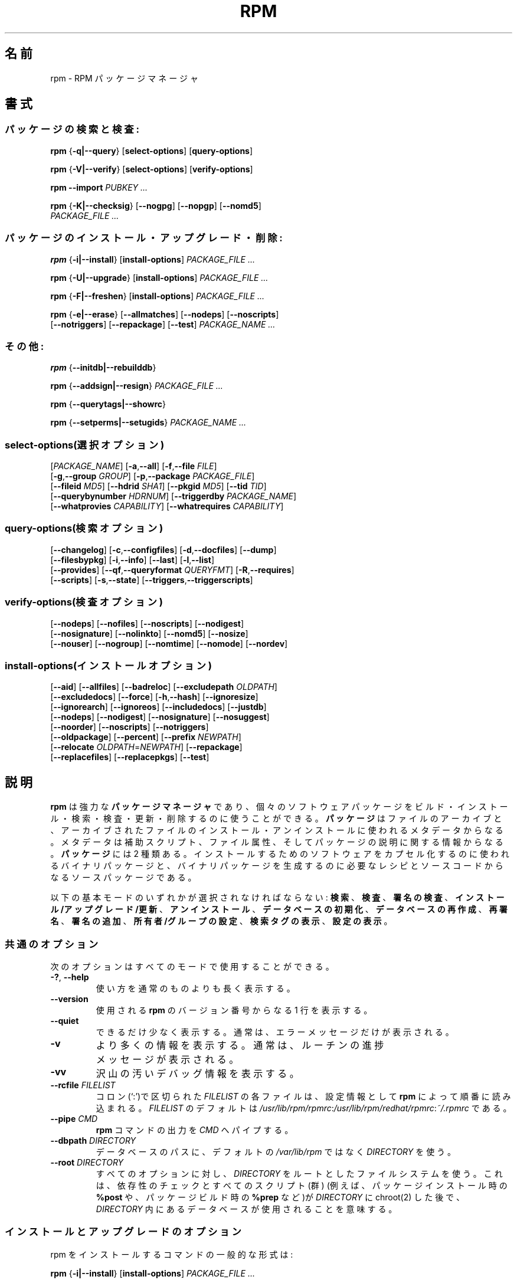 .\" This manpage has been automatically generated by docbook2man 
.\" from a DocBook document.  This tool can be found at:
.\" <http://shell.ipoline.com/~elmert/comp/docbook2X/> 
.\" Please send any bug reports, improvements, comments, patches, 
.\" etc. to Steve Cheng <steve@ggi-project.org>.
.\"
.\" This program is free software; you can redistribute it and/or modify
.\" it under the terms of the GNU General Public License as published by
.\" the Free Software Foundation; either version 2, or (at your option)
.\" any later version.
.\"
.\" This program is distributed in the hope that it will be useful,
.\" but WITHOUT ANY WARRANTY; without even the implied warranty of
.\" MERCHANTABILITY or FITNESS FOR A PARTICULAR PURPOSE.  See the
.\" GNU General Public License for more details.
.\"
.\" You should have received a copy of the GNU General Public License
.\" along with this program; if not, write to the Free Software
.\" Foundation, Inc., 59 Temple Place - Suite 330, Boston, MA 02111-1307, 
.\" USA.
.\"
.\" Japanese Version Copyright (C) 2003 System Design and Research
.\" Institute Co.,Ltd. All rights reserved.
.\"
.\" Translated 14 March 2003 by
.\"   System Design and Research Institute Co.,Ltd. <info@sdri.co.jp>
.\"
.\"WORD: verify		検査
.\"WORD: upgrade	アップグレード
.\"WORD: freshen	更新
.\"WORD: resign		再署名
.\"WORD: querytag	検索タグ
.\"WORD: relocation	再配置
.\"WORD: format string	書式文字列
.\"WORD: identifier	識別子
.\"WORD: glob expression	パス名展開式
.\"WORD: capability	能力
.\"WORD: key ring	鍵リング
.\"WORD: firewall	ファイアウォール
.\"subsubsction start
.de SSS
.SS "    \\$1"
.RS 0.5i
..
.TH "RPM" "8" "09 June 2002" "Red Hat, Inc." "Red Hat Linux"
.SH 名前
rpm \- RPM パッケージマネージャ
.SH 書式
.SS パッケージの検索と検査:
.BR rpm " {" \-q|\-\-query "} [" select-options "] [" query-options ]

.BR rpm " {" \-V|\-\-verify "} [" select-options "] [" verify-options ]

.BI "rpm \-\-import " "PUBKEY ..."

.BR rpm " {" \-K|\-\-checksig "} [" \-\-nogpg "] [" \-\-nopgp "] [" \-\-nomd5 "]"
.br
.I "    PACKAGE_FILE" ...
.SS パッケージのインストール・アップグレード・削除:
.BR rpm " {" \-i|\-\-install "} [" install-options ]
.I PACKAGE_FILE ...

.BR rpm " {" \-U|\-\-upgrade "} [" install-options ]
.I PACKAGE_FILE ...

.BR rpm " {" \-F|\-\-freshen "} [" install-options ]
.I PACKAGE_FILE ...

.BR rpm " {" \-e|\-\-erase "} [" \-\-allmatches "] [" \-\-nodeps "] [" \-\-noscripts ]
.br
.RB "    [" \-\-notriggers "] [" \-\-repackage "] [" \-\-test ]
.I PACKAGE_NAME ...
.SS その他:
.BR rpm " {" \-\-initdb|\-\-rebuilddb }

.BR rpm " {" \-\-addsign|\-\-resign }
.I PACKAGE_FILE ...

.BR rpm " {" \-\-querytags|\-\-showrc }

.BR rpm " {" \-\-setperms|\-\-setugids }
.I PACKAGE_NAME ...
.SS select-options(選択オプション)
.RI [ PACKAGE_NAME ]
.RB [ \-a , \-\-all ]
.RB [ \-f , \-\-file    " " "\fIFILE" ]
.br
.RB [ \-g , \-\-group   " " "\fIGROUP" ]
.RB [ \-p , \-\-package " " "\fIPACKAGE_FILE" ]
.br
.RB [ \-\-fileid        " " "\fIMD5" ]
.RB [ \-\-hdrid         " " "\fISHA1" ]
.RB [ \-\-pkgid         " " "\fIMD5" ]
.RB [ \-\-tid           " " "\fITID" ]
.br
.RB [ \-\-querybynumber " " "\fIHDRNUM" ]
.RB [ \-\-triggerdby    " " "\fIPACKAGE_NAME" ]
.br
.RB [ \-\-whatprovies   " " "\fICAPABILITY" ]
.RB [ \-\-whatrequires  " " "\fICAPABILITY" ]
.SS query-options(検索オプション)
.RB [ \-\-changelog ]
.RB [ \-c , \-\-configfiles ]
.RB [ \-d , \-\-docfiles ]
.RB [ \-\-dump ]
.br
.RB [ \-\-filesbypkg ]
.RB [ \-i , \-\-info ]
.RB [ \-\-last ]
.RB [ \-l , \-\-list ]
.br
.RB [ \-\-provides ]
.RB [ \-\-qf , \-\-queryformat " " "\fIQUERYFMT" ]
.RB [ \-R , \-\-requires ]
.br
.RB [ \-\-scripts ]
.RB [ \-s , \-\-state ]
.RB [ \-\-triggers , \-\-triggerscripts ]
.SS verify-options(検査オプション)
.RB [ \-\-nodeps ]
.RB [ \-\-nofiles ]
.RB [ \-\-noscripts ]
.RB [ \-\-nodigest ]
.br
.RB [ \-\-nosignature ]
.RB [ \-\-nolinkto ]
.RB [ \-\-nomd5 ]
.RB [ \-\-nosize ]
.br
.RB [ \-\-nouser ]
.RB [ \-\-nogroup ]
.RB [ \-\-nomtime ]
.RB [ \-\-nomode ]
.RB [ \-\-nordev ]
.SS install-options(インストールオプション)
.RB [ \-\-aid ] 
.RB [ \-\-allfiles ] 
.RB [ \-\-badreloc ] 
.RB [ \-\-excludepath " " "\fIOLDPATH" ]
.br
.RB [ \-\-excludedocs ] 
.RB [ \-\-force ] 
.RB [ \-h , \-\-hash ]
.RB [ \-\-ignoresize ] 
.br
.RB [ \-\-ignorearch ] 
.RB [ \-\-ignoreos ]
.RB [ \-\-includedocs ] 
.RB [ \-\-justdb ] 
.br
.RB [ \-\-nodeps ]
.RB [ \-\-nodigest ] 
.RB [ \-\-nosignature ] 
.RB [ \-\-nosuggest ]
.br
.RB [ \-\-noorder ] 
.RB [ \-\-noscripts ] 
.RB [ \-\-notriggers ]
.br
.RB [ \-\-oldpackage ] 
.RB [ \-\-percent ] 
.RB [ \-\-prefix " " "\fINEWPATH" ]
.br
.RB [ \-\-relocate " " "\fIOLDPATH" = "\fINEWPATH" ]
.RB [ \-\-repackage ] 
.br
.RB [ \-\-replacefiles ] 
.RB [ \-\-replacepkgs ]
.RB [ \-\-test ]
.SH 説明
.B rpm
は強力な
.B パッケージマネージャ
であり、個々のソフトウェアパッケージを
ビルド・インストール・検索・検査・更新・削除するのに使うことができる。
.B パッケージ
はファイルのアーカイブと、アーカイブされたファイルの
インストール・アンインストールに使われるメタデータからなる。
メタデータは補助スクリプト、ファイル属性、
そしてパッケージの説明に関する情報からなる。
.B パッケージ
には 2 種類ある。
インストールするためのソフトウェアをカプセル化するのに使われるバイナリ
パッケージと、バイナリパッケージを生成するのに必要なレシピとソースコード
からなるソースパッケージである。
.PP
以下の基本モードのいずれかが選択されなければならない:
\fB検索\fR、
\fB検査\fR、
\fB署名の検査\fR、
\fBインストール/アップグレード/更新\fR、
\fBアンインストール\fR、
\fBデータベースの初期化\fR、
\fBデータベースの再作成\fR、
\fB再署名\fR、
\fB署名の追加\fR、
\fB所有者/グループの設定\fR、
\fB検索タグの表示\fR、
\fB設定の表示\fR。
.SS 共通のオプション
次のオプションはすべてのモードで使用することができる。
.TP
.BR \-? ", " \-\-help
使い方を通常のものよりも長く表示する。
.TP
.B \-\-version
使用される
.B rpm
のバージョン番号からなる 1 行を表示する。
.TP
.B \-\-quiet
できるだけ少なく表示する。
通常は、エラーメッセージだけが表示される。
.TP
.B \-v
より多くの情報を表示する。
通常は、ルーチンの進捗メッセージが表示される。
.TP
.B \-vv
沢山の汚いデバッグ情報を表示する。
.TP
.BI "\-\-rcfile " FILELIST
コロン(`:')で区切られた
.I FILELIST
の各ファイルは、設定情報として
.B rpm
によって順番に読み込まれる。
.I FILELIST
のデフォルトは
.IR /usr/lib/rpm/rpmrc : /usr/lib/rpm/redhat/rpmrc : ~/.rpmrc
である。
.TP
.BI "\-\-pipe " CMD
.B rpm
コマンドの出力を
.I CMD
へパイプする。
.TP
.BI "\-\-dbpath " DIRECTORY
データベースのパスに、デフォルトの
.I /var/lib/rpm
ではなく
.I DIRECTORY
を使う。
.TP
.BI "\-\-root " DIRECTORY
すべてのオプションに対し、
.I DIRECTORY
をルートとしたファイルシステムを使う。
これは、
依存性のチェックとすべてのスクリプト(群)
(例えば、パッケージインストール時の
.B %post
や、パッケージビルド時の
.B %prep
など)が
.I DIRECTORY
に chroot(2) した後で、
.I DIRECTORY
内にあるデータベースが使用されることを意味する。
.SS インストールとアップグレードのオプション
rpm をインストールするコマンドの一般的な形式は:
.PP
.BR rpm " {" \-i|\-\-install "} [" install-options ]
.I PACKAGE_FILE ...
.PP
これは新しいパッケージをインストールする。
.br
アップグレードするコマンドの一般的な形式は:
.PP
.BR rpm " {" \-U|\-\-upgrade "} [" install-options ]
.I PACKAGE_FILE ...
.PP
これは現在インストールされているパッケージを新しいバージョンに
アップグレードするか、パッケージをインストールする。
新しいパッケージがインストールされたら他のすべてのバージョンのものが
削除されることを除けば、インストールと同じである。
.PP
.BR rpm " {" \-F|\-\-freshen "} [" install-options ]
.I PACKAGE_FILE ...
.PP
これは以前のバージョンが、現在インストールされている場合にのみ
パッケージを更新する。
.PP
.I PACKAGE_FILE
には
.B ftp
または
.B http
の URL を指定することが可能で、その場合にはパッケージをインストールする前に
ダウンロードする。
.B rpm
内部での
.B ftp
と
.B http
のサポートについての情報は
.B FTP/HTTP オプション
の節を参照のこと。
.TP
.B \-\-aid
指定されたパッケージを、必要があればトランザンクションに加える。
.TP
\fB\-\-allfiles
パッケージ内の missingok ファイルを、存在する/しないにかかわらず
インストールまたはアップグレードする。
.TP
.B \-\-badreloc
.B \-\-relocate
と一緒に使われると、パッケージ再配置のヒント(群)の中にその
.I OLDPATH
が含まれていなくても、すべてのファイルパスの再配置を許可する。
.TP
.BI "\-\-excludepath " OLDPATH
パスの名前が
.I OLDPATH
で始まるファイルをインストールしない。
.TP
.B \-\-excludedocs
(man ページ、tenxinfo 文書を含めた)文書であるとマーク付されたファイルを
インストールしない。
.TP
.B \-\-force
.BR \-\-replacepkgs ", " \-\-replacefiles ", " \-\-oldpackage
の組み合わせに同じ。
.TP
.BR \-h ", " \-\-hash
パッケージアーカイブから取り出されるにつれ、50個のハッシュマーク("#")
を表示する。
.B \-v|\-\-verbose
と一緒に使えば、よりよい表示が得られる。
.TP
.B \-\-ignoresize
パッケージをインストールする前に、ディスクに十分な空きがあるかの
チェックをファイルシステムに対して行わない。
.TP
.B \-\-ignorearch
バイナリパッケージのアーキテクチャと、そのホストのアーキテクチャが
一致しなくても、インストールやアップグレードを行う。
.TP
.B \-\-ignoreos
バイナリパッケージのOSと、そのホストのOSが一致しなくても、
インストールやアップグレードを行う。
.TP
.B \-\-includedocs
文書ファイルをインストールする。これはデフォルトの動作である。
.TP
.B \-\-justdb
データベースだけを更新し、ファイルシステムを更新しない。
.TP
.B \-\-nodigest
読み込み時にパッケージまたはヘッダのダイジェストを検査しない。
.TP
.B \-\-nosignature
読み込み時にパッケージまたはヘッダの署名を検査しない。
.TP
.B \-\-nodeps
パッケージのインストールやアップグレードの前に、依存性のチェックをしない。
.TP
.B \-\-nosuggest
不明な依存性を解消するパッケージ(群)を提案しない。
.TP
.B \-\-noorder
パッケージのインストール順を変更しない。
通常は依存性を満たすために、パッケージのリストは並び替えられる。
.TP
.B \-\-noscriopts
.PD 0
.TP
.B \-\-nopre
.TP
.B \-\-nopost
.TP
.B \-\-nopreun
.TP
.B \-\-nopostun
.PD
それぞれ同じ名前を持ったスクリプトを実行しない。
.B \-\-noscripts
オプションは

.B "\-\-nopre \-\-nopost \-\-nopreun \-\-nopostun"

に等しく、対応する
.BR %pre ", "
.BR %post ", "
.BR %preun ", "
.BR %postun
スクリプト(群)を実行しない。
.TP
.B \-\-notriggers
.PD 0
.TP
.B \-\-notriggerin
.TP
.B \-\-notriggerun
.TP
.B \-\-notriggerpostun
.PD
指定された種類のトリガースクリプトを実行しない。
.B \-\-notriggers
オプションは

.B "\-\-notriggerin \-\-notriggerun \-\-notriggerpostun"

に等しく、対応する
.BR %triggerin ,
.BR %triggerun ,
.BR %triggerpostun
スクリプト(群)を実行しない。
.TP
.B \-\-oldpackage
新しいパッケージをそれより古いパッケージでアップグレードできるようにする。
.TP
.B \-\-percent
パッケージアーカイブからファイルが取り出されるにつれて、
その割合を表示する。
これは
.B rpm
が他のツールから実行されるのを容易にすることを意図している。
.TP
.BI "\-\-prefix " NEWPATH
再配置可能なバイナリパッケージにおいて、パッケージの再配置ヒント(群)にある
インストールプレフィックスで始まるファイルのパスを、
.I NEWPATH
に置き換える。
.TP
.BI "\-\-relocate " OLDPATH = NEWPATH
再配置可能なバイナリパッケージにおいて、パッケージの再配置ヒント(群)にある
.I OLDPATH
で始まるファイルのパスと
.I NEWPATH
で置き換える。
パッケージ内で、複数の
.I OLDPATH
が再配置されなければならないのなら、
このオプションを繰り返し指定することができる。
.TP
.B \-\-repackage
ファイルを削除する前に再パッケージする。
以前にインストールされていたパッケージは、マクロ
.B %_repackage_name_fmt
によって名付けられ、マクロ
.B %_repackage_dir
(デフォルトは
.IR /var/tmp ;
訳注: /usr/lib/rpm/macros では /var/spool/repackage に設定されている)
で指定されたディレクトリに作成される。
.TP
.B \-\-replacefiles
既にインストールされた他のパッケージのファイルを置き換えてしまう場合でも、
パッケージをインストールする。
.TP
.B \-\-replacepkgs
指定されたパッケージのうちのいくつかがシステムに既にインストール
されていても、パッケージをインストールする。
.TP
.B \-\-test
パッケージをインストールせず、単にチェックと、
潜在的な衝突の報告を行う。
.SS 削除のオプション
rpm を削除するコマンドの一般的な形式は:
.PP
.BR rpm " {" \-e|\-\-erase "} [" \-\-allmatches "] [" \-\-nodeps "] [" \-\-noscripts ]
.br
.RB "    [" \-\-notriggers "] [" \-\-repackage "] [" \-\-test ]
.I "PACKAGE_NAME ..."
.PP
以下のオプションが使用できる:
.TP
.B \-\-allmatces
.I PACKAGE_NAME
に一致するすべてのバージョンのパッケージを削除する。
.TP
.B \-\-nodeps
パッケージをアンインストールする前に依存性のチェックをしない。
.TP
.B \-\-noscripts
.PD 0
.TP
.B \-\-nopreun
.TP
.B \-\-nopostun
.PD
それぞれ同じ名前を持ったスクリプトを実行しない。
.B \-\-noscripts
オプションは

.B "\-\-nopreun \-\-nopostun"

に等しく、対応する
.B %preun
と
.B %postun
スクリプト(群)を実行しない。
.TP
.B \-\-notriggers
.PD 0
.TP
.B \-\-notriggerun
.TP
.B \-\-notriggerpostun
.PD
指定された種類のトリガースクリプトを実行しない。
オプション
.B \-\-notriggers
は

.B "\-\-notriggerun \-\-notriggerpostun"

に等しく、対応する
.B %triggerun
と
.B %triggerpostun
スクリプト(群)を実行しない。
.TP
.B \-\-repackage
ファイルを削除する前に再パッケージする。
以前にインストールされていたパッケージは、マクロ
.B %_repackage_name_fmt
によって名付けられ、マクロ
.B %_repackage_dir
(デフォルトは
.IR /var/tmp ;
訳注: /usr/lib/rpm/macros では /var/spool/repackage に設定されている)
で指定されたディレクトリに作成される。
.TP
.B \-\-test
実際には何もアンインストールせず挙動だけを見せる。
オプション
.B \-vv
と共に使えばデバッグに有効である。
.\"TSEKINE ここの訳がつらいです
.SS 検索オプション
rpm 検索の一般的な形式は:
.PP
.BR rpm " {" \-q|\-\-query "} [" select-options "] [" query-options ]
.PP
表示されるパッケージ情報の書式を指定することができる。
そうするためには、
.RS 0.2i
.PP
.BI "\-\-qf|\-\-queryformat " QUERYFMT
.RE
.PP
オプションを使う。
.I QUERYFMT
が書式文字列である。検索の書式は、標準的な
.B printf(3)
の書式の修正である。書式は静的な文字列
(改行・タブ・その他の特殊文字の、C 言語の標準的な文字エスケープを含む)と、
.B printf(3)
型の書式文字列からなる。
しかし
.B rpm
は表示する型を既に知っているので、型指定は省略されるべきである。
代わりに
.B {}
で囲まれた、表示されるヘッダーのタグ名が使用される。
タグ名に大文字/小文字の区別はなく、タグ名の先頭の
.B RPMTAG_
部分も省略することができる。
.PP
以下の
.BI : typetag
を付加したタグによって、代替の出力書式を要求できる。
現在、以下の種別がサポートされている:
.TP
.B :armor
公開鍵をASCII文字で表示する。
.\"TSEKINE PGP 等での armor ってどう訳すのがいいんでしょう?
.TP
.B :base64
バイナリデータを base64 で符号化する。
.TP
.B :date
strftime(3)の "%c" 書式を使う。
.TP
.B :day
strftime(3)の "%a %b %d %Y" 書式を使う。
.TP
.B :depflags
依存フラグで表示。
.TP
.B :fflags
ファイルフラグで表示。
.TP
.B :hex
16進数で表示。
.TP
.B :octal
8進数で表示。
.TP
.B :perms
ファイルの許可属性で表示。
.TP
.B :shescape
スクリプト内で使えるようにシングルクォート(')でエスケープする。
.TP
.B :triggertype
トリガーの種類を表示。
.PP
例えば、検索結果のパッケージ名だけを表示したければ、書式文字列として
.B %{NAME}
を使えばよい。
2 カラムでパッケージ名とディストリビューション情報を表示したければ
.B %-30{NAME}%{DISTRIBUTUIN}
を使えばよい。
(訳注: 端末によっては末尾に \\n が必要である)。
引数
.B \-\-querytags
をつけて
.B rpm
を実行すれば、使用できるタグすべてを表示することができる。
.PP
検索のためのオプションは2種類に分けられる。
パッケージの選択と、(訳注: 表示するための)情報の選択である。
.SSS "パッケージ選択オプション:"
.TP
.I PACKAGE_NAME
インストールされている
.I PACKAGE_NAME
という名前のパッケージを検索する。
.TP
.BR \-a ", " \-\-all
インストールされているすべてのパッケージを検索する。
.TP
.BR \-f ", " \-\-file " \fIFILE"
.I FILE
を所有するパッケージを検索する。
.TP
.BI "\-\-fileid " MD5
与えられたファイル識別子、
すなわち
.I MD5
ダイジェストを持つファイルを含むパッケージを検索する。
.TP
.BR \-g ", " \-\-group " \fIGROUP"
グループが
.I GROUP
であるパッケージを検索する。
.TP
.BI \-\-hdrid  " SHA1"
与えられたヘッダー識別子、
すなわち書き換え不可能なヘッダ領域に
.I SHA1
ダイジェストをもつパッケージを検索する。
.TP
.BR \-p ", " \-\-package " \fIPACKAGE_FILE"
(インストールされていない)パッケージ
.I PACKAGE_FILE
を検索する。
.I PACKAGE_FILE
には
.B ftp
または
.B http
の URL 形式で指定することができ、
その場合にはパッケージヘッダーがダウンロードされて検索される。
.B ftp
と
.B http
のクライアントに関する
.B rpm
内部でのサポートについては
.B "FTP/HTTP OPTIONS"
を参照のこと。
.I PACKAGE_FILE
引数(群)がバイナリパッケージでなければ、それが ASCII 形式の
パッケージのリストを表わすものと解釈される。
パッケージのリストファイルでは、'#' で始まる行はコメントである。
各行には空白で区切ったパス名展開式が指定可能で、
展開されたパスは、検索する
.I PACKAGE_FILE
引数への追加として置換される。
パス名展開式には URL のリモートのパス名展開も使うことができる。
.\"TSEKINE よくわかりません。フォロー求む
.TP
.BI \-\-pkgid " \fIMD5"
与えられたパッケージ識別子、
すなわちヘッダーと内容物との組み合わせが
.I MD5
ダイジェストをもつパッケージを検索する。
.TP
.BI \-\-querybynumber " \fIHDRNUM"
データベースの
.I HDRNUM
番目のエントリを直接検索する。
デバッグにのみ有効である。
.TP
.BI \-\-specfile " \fISPECFILE"
.I SPECFILE
をそれがパッケージであるかのように解析し、検索する。
すべての情報が利用できるわけではない(たとえばファイル一覧)にもかかわらず、
spec ファイルの解析器を書くこと無しに spec ファイルから情報を取り出すことが
この種の検索で可能である。
.TP
.BI \-\-tid " \fITID"
与えられたトランザクション識別子
.I TID
を持つパッケージ(群)を検索する。
現在のところ、unix 時間がトランザクション識別子として使われている。
一つのトランザクションでインストール・削除されたパッケージ(群)は、
すべて共通の識別子を持つ。
.TP
.BI \-\-triggerdby " \fIPACKAGE_NAME"
パッケージ(群)
.I PACKAGE_NAME
によってトリガーされるパッケージを検索する。
.TP
.BI \-\-whatprovides " \fICAPABILITY"
.I CAPABILITY
能力を提供するパッケージを検索する。
.TP
.BI \-\-whatrequires " \fICAPABILITY"
適切に機能するために
.I CAPABILITY
を必要とするパッケージを検索する。
.SSS "パッケージ検索オプション:"
.TP
.B \-\-changelog
パッケージの更新情報を表示する。
.TP
.BR \-c ", " \-\-configfiles
設定ファイルのみを表示する
.RB ( \-l
を指定したものとみなす)。
.TP
.BR \-d ", " \-\-docfiles
文書ファイルのみを表示する
.RB ( \-l
を指定したものとみなす)。
.TP
.B \-\-dump
以下の形式でファイル情報をダンプする。
.sp
.nf
パス サイズ 修正時刻 md5ダイジェスト モード \\
所有者 グループ 設定ファイル 文書ファイル \\
ルートデバイス シンボリックリンク
.fi

このオプションは
.BR \-l ,
.BR \-c ,
.B \-d
のうちの少なくとも一つと共に使用されなければならない。
.TP
.B \-\-filesbypkg
選択されたパッケージごとにファイルを表示する。
.TP
.BR \-i ", " \-\-info
名前、バージョン、説明を含めたパッケージ情報を表示する。
これは
.B \-\-queryformat
を内部で使用している。
.\"TSEKINE 言いたいことがよく分かりません。実際は popt で aliasing
.\"TSEKINE されてるので、そのことが言いたいのでしょうか?
.TP
.B \-\-last
パッケージをインストール時刻順に、
最新のパッケージが先頭になるような順で並べる。
.TP
.BR \-l ", " \-\-list
パッケージ内にあるファイルを表示する。
.TP
.B \-\-provides
そのパッケージが提供する能力を表示する。
.TP
.BR \-R ", " \-\-requires
そのパッケージが依存するパッケージを表示する。
.TP
.B \-\-scripts
インストール・アンインストールの過程で使用される、
パッケージ固有のスクリプトを表示する。
.TP
.B \-s ", " \-\-state
パッケージ内のファイルの
.I 状態
を表示する
.RB ( \-l
を指定したものとみなす)。
各ファイルの状態は
.IR "normal(正常)" ,
.IR "not installed(インストールされていない)" ,
.I "replaced(置き換えられた)"
のいずれかである。
.TP
.BR \-\-triggers ", " \-\-triggerscripts
パッケージにトリガースクリプトが含まれれば表示する。
.SS 検査オプション
rpm を検査するコマンドの一般的な形式は:
.PP
.BR rpm " {" \-V|\-\-verify "} [" select-options "] [" verify-options ]
.PP
パッケージの検査では、
パッケージ内のインストールされたファイルに関する情報と、
rpm データベースに格納されているパッケージのメタデータから得られた
ファイルに関する情報とを比較する。
とりわけ、ファイルのサイズ、MD5 チェックサム、許可属性、タイプ、
所有者、グループを比較する。
インストール時に
.B \-\-excludedocs
オプションを使ったために除外された文書ファイルのように、
パッケージからインストールされていないファイルは静かに無視される。
.PP
パッケージ選択オプションは、パッケージ検索のためのものと
(パッケージのリストファイルを引数に指定できることも含め)
一緒である。
その他の、検査モード固有のオプションは:
.TP
.B \-\-nodeps
パッケージの依存性について検査しない。
.TP
.B \-\-nodigest
読み込み時にパッケージやヘッダーのダイジェスト値を検査しない。
.TP
.B \-\-nofiles
パッケージ内のファイルのいかなる属性も検査しない。
.TP
.B \-\-noscripts
.B %verifyscript
がもし存在しても実行しない。
.TP
.B \-\-nosignature
読み込み時にパッケージやヘッダーの署名を検査しない。
.TP
.B \-\-nolinkto
.PD 0
.TP
.B \-\-nomd5
.TP
.B \-\-nosize
.TP
.B \-\-nouser
.TP
.B \-\-nogroup
.TP
.B \-\-nomtime
.TP
.B \-\-nomode
.TP
.B \-\-nordev
.PD
それぞれ関連するファイル属性を検査しない。
.PP
出力の形式は 8 個の文字と属性マーク、その後ろにファイル名である。
パッケージのヘッダーから得られる属性マークは:

.PD 0
.TP .2i
.B c
.B %config
設定ファイル。
.TP
.B d
.B %doc
文書ファイル。
.TP
.B g
.B %ghost
ファイル(すなわち、パッケージの内容物としては含まれていないファイル)。
.TP
.B l
.B %license
ライセンスファイル。
.TP
.B r
.B %readme
readme ファイル。
.PD
.PP
各 8 個の文字は、ファイルの属性とデータベースに記録されているその属性の
値との比較の結果を意味している。
一つの
.B "."
(ピリオド) はテストを通過したこと意味し、一つの
.B "?"
(クエスチョンマーク) はテストが実施されなかった
(すなわち、ファイルパーミッションにより読み込めなかった)
ことを意味する。でなかれば、
(記憶を助けるために、ボールド化
.RB (em "B" oldened)
されている)文字は関連する
.B \-\-verify
テストに失敗したことを意味する:
.PP
.PD 0
.TP 0.2i
.B S
ファイルのサイズ
.RB ( S ize)
が異なる
.TP
.B M
モード
.RB ( M ode;
許可属性とファイルの種類)
が異なる
.TP
.B 5
.RB MD 5
チェックサムが異なる
.TP
.B D
デバイス
.RB ( D evice)
のメジャー/マイナー番号が一致しない
.TP
.B L
.RB read L ink(2)
したパスが一致しない
.TP
.B U
所有者
.RB ( U ser)
が異なる
.TP
.B G
グループ
.RB ( G roup)
が異なる
.TP
.B T
修正時刻
.RB (m T ime)
が異なる
.PD
.SS 電子署名とダイジェストの検査
rpm の電子署名の一般的な形式は:
.PP
.BI "rpm \-\-import " "PUBKEY ..."

.BR rpm " {" \-K|\-\-checksig "} [" \-\-nogpg "] [" \-\-nopgp "] [" \-\-nomd5 "]"
.br
.I "    PACKAGE_FILE ..."
.PP
.B \-\-checksig
オプションは、
パッケージの完全性と出所を確認するために
.I PACKAGE_FILE
に含まれるすべてのダイジェスト値と署名をチェックする。
現在ではパッケージが読み込まれたときはいつでも署名が検査される。
.B \-\-checksig
の方はパッケージに付随するすべてのダイジェスト値と署名を
検査するのに有効である。
.PP
公開鍵がなければ電子署名の検査はできない。
.B \-\-import
を使えば
.B rpm
データベースに ASCII 形式での公開鍵を追加できる。
取り込まれた公開鍵はあるヘッダーへと運ばれ、
パッケージ管理のように厳密な鍵リング管理が実行される。
例として、その時点で取り込まれているすべての公開鍵は以下を実行することで
表示できる。
.PP
.nf
.B "rpm \-qa gpg-pubkey*"
.fi
(訳注: 多くの場合 "*" はシェルによってメタ文字として解釈されるので、
実際には rpm \-qa "gpg-pubkey*" のようにクォーティングする必要がある)
.PP
取り込んだ、特定の公開鍵に関する詳細は検索によって表示することができる。
Red Hat の GPG/DSA 鍵に関する情報は:
.PP
.B "rpm \-qi gpg-pubkey-db42a60e"
.PP
最後に、パッケージでそうできるように、取り込んだ公開鍵を削除することができる。
以下は Red Hat の GPG/DSA 鍵を削除する。
.PP
.B "rpm \-e gpg-pubkey-db42a60e"
.SS パッケージへの署名
.BR rpm " {" \-\-addsign|\-\-resign }
.I PACKAGE_FILE ...
.PP
オプション
.B \-\-addsign
と
.B \-\-resign
の両方とも、与えられた各パッケージ
.I PACKAGE_FILE
に対する新たな署名を生成・挿入し、既に存在する署名があれば置き換える。
歴史的な理由により二つのオプションが存在するが、
現在ではその動作に違いはない。
.SS "パッケージへの署名に GPG を使用する"
GPG を使ってパッケージに署名するためには、
.B rpm
が GPG を実行するように設定されていなければならず、また、
適切な鍵で鍵リングを探すことができなければならない。
.B rpm
はデフォルトで、
GPG が鍵の環を探すのと同じ規則、すなわち環境変数
.B $GPGPATH
を使用する。
GPG が期待する場所に鍵リングが無い場合には、
使用する GPG 鍵リングの場所を
.B %_gpg_path
マクロに設定する必要がある。
.PP
過去のバージョンの GPG, PGP, rpm との互換性のために、
V3 OpenPGP 署名パケットのみが設定されなければならない。
.\"TSEKINE 何に対して configured されなければならないのでしょう?
DSA と RSA の検査アルゴリズムのどちらも使うことができるが、
DSA の方が好ましい。
.PP
作成したパッケージに自分自身で署名できるようにしたければ、
公開鍵と秘密鍵のペアを作成しておくことも必要である
(GPG のマニュアルを見ること)。
また、以下の
.B rpm
マクロを設定することも必要であろう。
.TP
\fB%_signature\fR
署名の形式。
現在のところ gpg と pgp のみがサポートされている。
.TP
\fB%_gpg_name\fR
パッケージに署名するのに使用したい鍵のユーザ名。
.PP
例えば、実行ファイルが
.I /usr/bin/gpg
で、鍵リングが
.I /etc/rpm/.gpg
にあり、その中のユーザ
.I """John Doe <jdoe@foo.com>"""
としてパッケージに GPG を使って署名する場合には
.PP
.nf
%_signature gpg
%_gpg_path /etc/rpm/.gpg
%_gpg_name John Doe <jdoe@foo.com>
%_gpgbin /usr/bin/gpg
.fi
.PP
をマクロの設定ファイルに含めれば良い。
システム全体の設定には
.I /etc/rpm/macros
を、ユーザごとの設定には
.I ~/.rpmmacros
を使用する。
.SS データベース再作成オプション
データベースを再作成するコマンドの一般的な形式は:
.PP
.BR rpm " {" \-\-initdb|\-\-rebuilddb "} [" \-v "] [" "\-\-dbpath \fIDIRECTORY" ]
.br
.RB "    [" "\-\-root \fIDIRECTORY" ]
.PP
新たなデータベースを作成する場合には
.B \-\-initdb
を使い、インストールされているパッケージのヘッダーから
データベースのインデックスを再作成するには
.B \-\-rebuilddb
を使用する。
.SS "SHOWRC"
コマンド
.PP
.B "rpm \-\-showrc"
.PP
は、
.B rpm
が使用するすべてのオプションの値を表示する。
値はファイル
.I rpmrc
と
.I macros
で設定される。
.SS "FTP/HTTP オプション"
インターネットからパッケージを検索したりインストールできるようにするために、
.B rpm
は FTP と HTTP のクライアントとして動作することができる。
インストール、アップグレード、検索するパッケージファイルは
以下の ftp または http スタイルの URL で指定することができる。
.PP
ftp://USER:PASSWORD@HOST:PORT/path/to/package.rpm
.PP
もし
.B :PASSWORD
の部分が省略された場合には、パスワードが
(ユーザ/ホスト名の組合わせごとに)尋ねられる。
ユーザとパスワードの両方が省略された場合には、
anonymous(匿名)
.B ftp
が使用される。すべての場合において
パッシブ (PASV)
.B ftp
転送が利用される。
.PP
ftp URL において、
.B rpm
では次のオプションが可能である。
.TP
.BI \-\-ftpproxy " HOST"
プロキシを用いたファイアウォールを通してユーザが ftp できるように、
すべての ftp 転送にホスト
.I HOST
はプロキシサーバーとして使用される。
マクロ
.B %_ftpproxy
の設定でも、このオプションを指定することができる。
.TP
.BI \-\-ftpport " PORT"
.\"TSEKINE 多分、原文の方が間違ってる
デフォルトのポートの代わりに、プロキシ ftp サーバの ftp 接続に使用する
TCP
.I PORT
(ポート)番号。
マクロ
.B %_ftpport
の設定でも、このオプションを指定することができる。
.PP
.B http
URL において、
.B rpm
では次のオプションが可能である。
.TP
.BI \-\-httpproxy " HOST"
すべての http 転送にホスト
.I HOST
はプロキシサーバーとして使用される。
マクロ
.B %_httpproxy
の設定でも、このオプションを指定することができる。
.TP
.BI \-\-httpport " PORT"
デフォルトのポートの代わりに、http プロキシサーバの接続で使用する
TCP
.B PORT
(ポート)番号。
.SH 過去の遺産
.SS "rpmbuild の実行"
rpm のビルドモードは、現在では
.I /usr/bin/rpmbuild
に含まれる。
過去との互換性は以下の popt によるエイリアスによって提供され、
それはまずまずではあるが完全ではない。
よって popt のエイリアスを使ったビルドモードの互換性は、
rpm から取り除かれつつある。
以前の
.BR rpm (8)
に記述されていた
.B rpm
ビルドモードについてのすべての文書は、
.B rpmbuld
パッケージをインストールし
.BR rpmbuild (8)
を参照すること。
.PP
これからも
.B rpm
のコマンドラインから
.B rpmbuild
を呼び出したければ、以下の行を
.I /etc/popt
に加えればよい。
.PP
.nf
rpm     exec \-\-bp               rpmb \-bp
rpm     exec \-\-bc               rpmb \-bc
rpm     exec \-\-bi               rpmb \-bi
rpm     exec \-\-bl               rpmb \-bl
rpm     exec \-\-ba               rpmb \-ba
rpm     exec \-\-bb               rpmb \-bb
rpm     exec \-\-bs               rpmb \-bs 
rpm     exec \-\-tp               rpmb \-tp 
rpm     exec \-\-tc               rpmb \-tc 
rpm     exec \-\-ti               rpmb \-ti 
rpm     exec \-\-tl               rpmb \-tl 
rpm     exec \-\-ta               rpmb \-ta
rpm     exec \-\-tb               rpmb \-tb
rpm     exec \-\-ts               rpmb \-ts 
rpm     exec \-\-rebuild          rpmb \-\-rebuild
rpm     exec \-\-recompile        rpmb \-\-recompile
rpm     exec \-\-clean            rpmb \-\-clean
rpm     exec \-\-rmsource         rpmb \-\-rmsource
rpm     exec \-\-rmspec           rpmb \-\-rmspec
rpm     exec \-\-target           rpmb \-\-target
rpm     exec \-\-short\-circuit    rpmb \-\-short\-circuit
.fi
.SH ファイル
.SS "rpmrc 設定"
.PP
.nf
\fI/usr/lib/rpm/rpmrc\fR
\fI/usr/lib/rpm/redhat/rpmrc\fR
\fI/etc/rpmrc\fR
\fI~/.rpmrc\fR
.fi
.SS マクロ設定
.nf
\fI/usr/lib/rpm/macros\fR
\fI/usr/lib/rpm/redhat/macros\fR
\fI/etc/rpm/macros\fR
\fI~/.rpmmacros\fR
.fi
.SS データベース
.nf
\fI/var/lib/rpm/Basenames\fR
\fI/var/lib/rpm/Conflictname\fR
\fI/var/lib/rpm/Dirnames\fR
\fI/var/lib/rpm/Filemd5s\fR
\fI/var/lib/rpm/Group\fR
\fI/var/lib/rpm/Installtid\fR
\fI/var/lib/rpm/Name\fR
\fI/var/lib/rpm/Packages\fR
\fI/var/lib/rpm/Providename\fR
\fI/var/lib/rpm/Provideversion\fR
\fI/var/lib/rpm/Pubkeys\fR
\fI/var/lib/rpm/Removed\fR
\fI/var/lib/rpm/Requirename\fR
\fI/var/lib/rpm/Requireversion\fR
\fI/var/lib/rpm/Sha1header\fR
\fI/var/lib/rpm/Sigmd5\fR
\fI/var/lib/rpm/Triggername\fR
.fi
.SS 一時ファイル
\fI/var/tmp/rpm*\fR
.SH 関連項目
.BR popt (3),
.BR rpm2cpio (8),
.BR rpmbuild (8),
.nf
.UR http://www.rpm.org/
.B http://www.rpm.org/
.UE
.fi
.SH 著者
.nf
Marc Ewing <marc@redhat.com>
Jeff Johnson <jbj@redhat.com>
Erik Troan <ewt@redhat.com>
.fi
